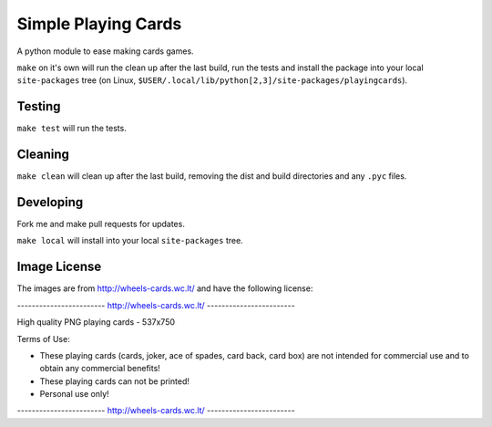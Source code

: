 Simple Playing Cards
====================
A python module to ease making cards games.

``make`` on it's own will run the clean up after the last build, run the
tests and install the package into your local ``site-packages`` tree (on
Linux, ``$USER/.local/lib/python[2,3]/site-packages/playingcards``).

Testing
-------
``make test`` will run the tests.

Cleaning
--------
``make clean`` will clean up after the last build, removing the dist and
build directories and any ``.pyc`` files.

Developing
----------
Fork me and make pull requests for updates.

``make local`` will install into your local ``site-packages`` tree.

Image License
-------------
The images are from http://wheels-cards.wc.lt/ and have the following
license:


------------------------ http://wheels-cards.wc.lt/ ------------------------

High quality PNG playing cards - 537x750

Terms of Use:

- These playing cards (cards, joker, ace of spades, card back, card box) are
  not intended for commercial use and to obtain any commercial benefits!
- These playing cards can not be printed!
- Personal use only!

------------------------ http://wheels-cards.wc.lt/ ------------------------



